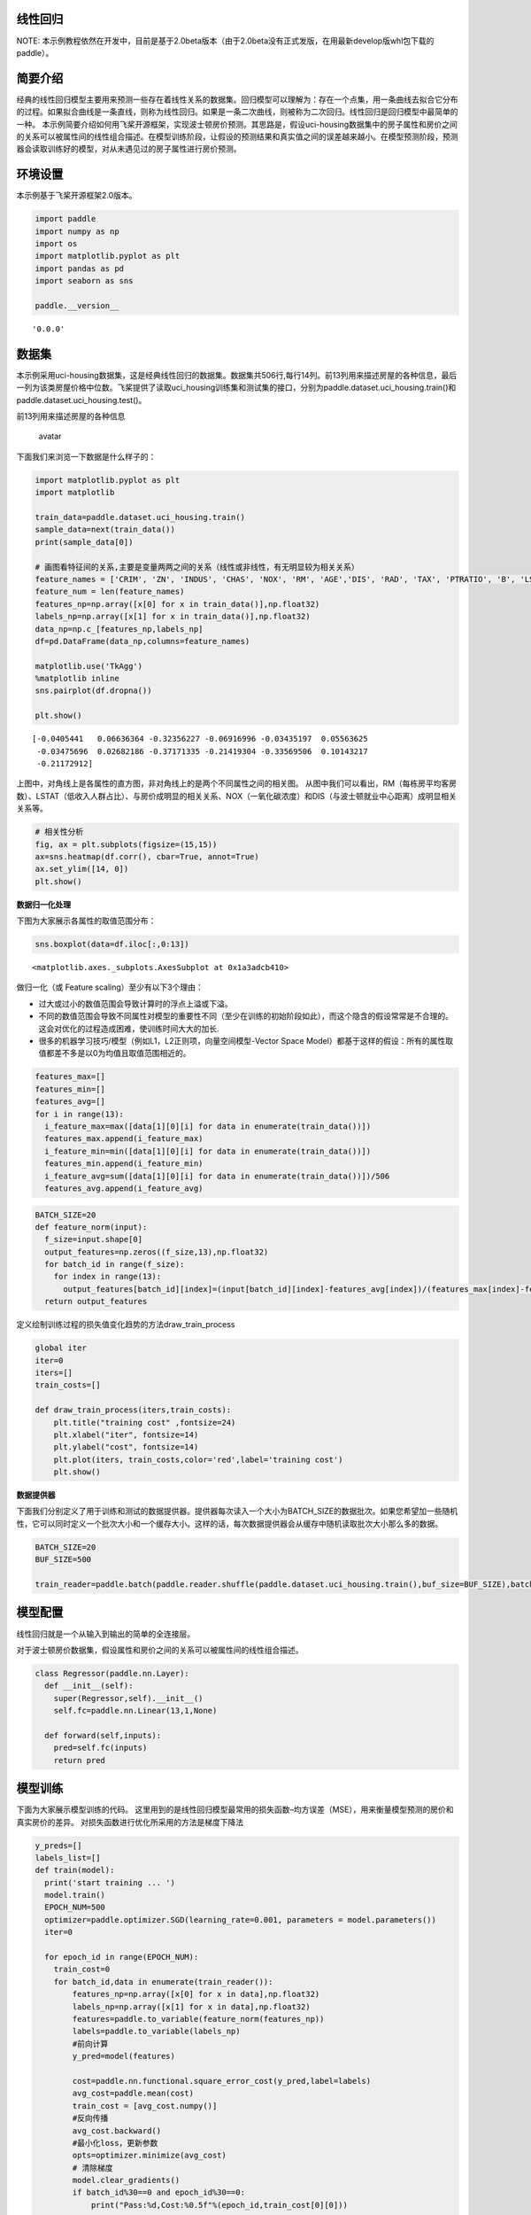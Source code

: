 线性回归
========

NOTE:
本示例教程依然在开发中，目前是基于2.0beta版本（由于2.0beta没有正式发版，在用最新develop版whl包下载的paddle）。

简要介绍
========

经典的线性回归模型主要用来预测一些存在着线性关系的数据集。回归模型可以理解为：存在一个点集，用一条曲线去拟合它分布的过程。如果拟合曲线是一条直线，则称为线性回归。如果是一条二次曲线，则被称为二次回归。线性回归是回归模型中最简单的一种。
本示例简要介绍如何用飞桨开源框架，实现波士顿房价预测。其思路是，假设uci-housing数据集中的房子属性和房价之间的关系可以被属性间的线性组合描述。在模型训练阶段，让假设的预测结果和真实值之间的误差越来越小。在模型预测阶段，预测器会读取训练好的模型，对从未遇见过的房子属性进行房价预测。

环境设置
========

本示例基于飞桨开源框架2.0版本。

.. code:: ipython3

    import paddle
    import numpy as np
    import os
    import matplotlib.pyplot as plt
    import pandas as pd
    import seaborn as sns
    
    paddle.__version__




.. parsed-literal::

    '0.0.0'



数据集
======

本示例采用uci-housing数据集，这是经典线性回归的数据集。数据集共506行,每行14列。前13列用来描述房屋的各种信息，最后一列为该类房屋价格中位数。飞桨提供了读取uci_housing训练集和测试集的接口，分别为paddle.dataset.uci_housing.train()和paddle.dataset.uci_housing.test()。

前13列用来描述房屋的各种信息

.. figure:: https://ai-studio-static-online.cdn.bcebos.com/c19602ce74284e3b9a50422f8dc37c0c1c79cf5cd8424994b6a6b073dcb7c057
   :alt: avatar

   avatar

下面我们来浏览一下数据是什么样子的：

.. code:: ipython3

    import matplotlib.pyplot as plt
    import matplotlib
    
    train_data=paddle.dataset.uci_housing.train()
    sample_data=next(train_data())
    print(sample_data[0])
    
    # 画图看特征间的关系,主要是变量两两之间的关系（线性或非线性，有无明显较为相关关系）
    feature_names = ['CRIM', 'ZN', 'INDUS', 'CHAS', 'NOX', 'RM', 'AGE','DIS', 'RAD', 'TAX', 'PTRATIO', 'B', 'LSTAT', 'MEDV']
    feature_num = len(feature_names)
    features_np=np.array([x[0] for x in train_data()],np.float32)
    labels_np=np.array([x[1] for x in train_data()],np.float32)
    data_np=np.c_[features_np,labels_np]
    df=pd.DataFrame(data_np,columns=feature_names)
    
    matplotlib.use('TkAgg')
    %matplotlib inline
    sns.pairplot(df.dropna())
    
    plt.show()
    



.. parsed-literal::

    [-0.0405441   0.06636364 -0.32356227 -0.06916996 -0.03435197  0.05563625
     -0.03475696  0.02682186 -0.37171335 -0.21419304 -0.33569506  0.10143217
     -0.21172912]



.. image:: linear_regression_files/linear_regression_6_1.png


上图中，对角线上是各属性的直方图，非对角线上的是两个不同属性之间的相关图。
从图中我们可以看出，RM（每栋房平均客房数）、LSTAT（低收入人群占比）、与房价成明显的相关关系、NOX（一氧化碳浓度）和DIS（与波士顿就业中心距离）成明显相关关系等。

.. code:: ipython3

    # 相关性分析
    fig, ax = plt.subplots(figsize=(15,15)) 
    ax=sns.heatmap(df.corr(), cbar=True, annot=True)
    ax.set_ylim([14, 0])
    plt.show()



.. image:: linear_regression_files/linear_regression_8_0.png


**数据归一化处理**

下图为大家展示各属性的取值范围分布：

.. code:: ipython3

    sns.boxplot(data=df.iloc[:,0:13])




.. parsed-literal::

    <matplotlib.axes._subplots.AxesSubplot at 0x1a3adcb410>




.. image:: linear_regression_files/linear_regression_11_1.png


做归一化（或 Feature scaling）至少有以下3个理由：

-  过大或过小的数值范围会导致计算时的浮点上溢或下溢。

-  不同的数值范围会导致不同属性对模型的重要性不同（至少在训练的初始阶段如此），而这个隐含的假设常常是不合理的。这会对优化的过程造成困难，使训练时间大大的加长.

-  很多的机器学习技巧/模型（例如L1，L2正则项，向量空间模型-Vector Space
   Model）都基于这样的假设：所有的属性取值都差不多是以0为均值且取值范围相近的。

.. code:: ipython3

    features_max=[]
    features_min=[]
    features_avg=[]
    for i in range(13):
      i_feature_max=max([data[1][0][i] for data in enumerate(train_data())])
      features_max.append(i_feature_max)
      i_feature_min=min([data[1][0][i] for data in enumerate(train_data())])
      features_min.append(i_feature_min)
      i_feature_avg=sum([data[1][0][i] for data in enumerate(train_data())])/506
      features_avg.append(i_feature_avg)


.. code:: ipython3

    BATCH_SIZE=20
    def feature_norm(input):
      f_size=input.shape[0]
      output_features=np.zeros((f_size,13),np.float32)
      for batch_id in range(f_size):
        for index in range(13):
          output_features[batch_id][index]=(input[batch_id][index]-features_avg[index])/(features_max[index]-features_min[index])
      return output_features 
    


定义绘制训练过程的损失值变化趋势的方法draw_train_process

.. code:: ipython3

    global iter
    iter=0
    iters=[]
    train_costs=[]
    
    def draw_train_process(iters,train_costs):
        plt.title("training cost" ,fontsize=24)
        plt.xlabel("iter", fontsize=14)
        plt.ylabel("cost", fontsize=14)
        plt.plot(iters, train_costs,color='red',label='training cost')
        plt.show()
        

**数据提供器**

下面我们分别定义了用于训练和测试的数据提供器。提供器每次读入一个大小为BATCH_SIZE的数据批次。如果您希望加一些随机性，它可以同时定义一个批次大小和一个缓存大小。这样的话，每次数据提供器会从缓存中随机读取批次大小那么多的数据。

.. code:: ipython3

    BATCH_SIZE=20
    BUF_SIZE=500
    
    train_reader=paddle.batch(paddle.reader.shuffle(paddle.dataset.uci_housing.train(),buf_size=BUF_SIZE),batch_size=BATCH_SIZE)

模型配置
========

线性回归就是一个从输入到输出的简单的全连接层。

对于波士顿房价数据集，假设属性和房价之间的关系可以被属性间的线性组合描述。

.. code:: ipython3

    class Regressor(paddle.nn.Layer):
      def __init__(self):
        super(Regressor,self).__init__()
        self.fc=paddle.nn.Linear(13,1,None)
    
      def forward(self,inputs):
        pred=self.fc(inputs)
        return pred

模型训练
========

下面为大家展示模型训练的代码。
这里用到的是线性回归模型最常用的损失函数–均方误差（MSE），用来衡量模型预测的房价和真实房价的差异。
对损失函数进行优化所采用的方法是梯度下降法

.. code:: ipython3

    y_preds=[]
    labels_list=[]
    def train(model):
      print('start training ... ')
      model.train()
      EPOCH_NUM=500
      optimizer=paddle.optimizer.SGD(learning_rate=0.001, parameters = model.parameters())
      iter=0
    
      for epoch_id in range(EPOCH_NUM):
        train_cost=0
        for batch_id,data in enumerate(train_reader()):
            features_np=np.array([x[0] for x in data],np.float32)
            labels_np=np.array([x[1] for x in data],np.float32)
            features=paddle.to_variable(feature_norm(features_np))
            labels=paddle.to_variable(labels_np)
            #前向计算
            y_pred=model(features)
            
            cost=paddle.nn.functional.square_error_cost(y_pred,label=labels)
            avg_cost=paddle.mean(cost)
            train_cost = [avg_cost.numpy()]
            #反向传播
            avg_cost.backward()
            #最小化loss，更新参数
            opts=optimizer.minimize(avg_cost)
            # 清除梯度
            model.clear_gradients()
            if batch_id%30==0 and epoch_id%30==0:
                print("Pass:%d,Cost:%0.5f"%(epoch_id,train_cost[0][0]))
    
            iter=iter+BATCH_SIZE
            iters.append(iter)
            train_costs.append(train_cost[0][0])
            
                
              
    paddle.disable_static()
    model = Regressor()
    train(model)
    



.. parsed-literal::

    start training ... 
    Pass:0,Cost:531.75244
    Pass:30,Cost:61.10927
    Pass:60,Cost:22.68571
    Pass:90,Cost:34.80560
    Pass:120,Cost:78.28358
    Pass:150,Cost:124.95644
    Pass:180,Cost:91.88014
    Pass:210,Cost:15.23689
    Pass:240,Cost:34.86035
    Pass:270,Cost:54.76824
    Pass:300,Cost:65.88247
    Pass:330,Cost:41.25426
    Pass:360,Cost:64.10200
    Pass:390,Cost:77.11707
    Pass:420,Cost:20.80456
    Pass:450,Cost:29.80167
    Pass:480,Cost:41.59278


.. code:: ipython3

    matplotlib.use('TkAgg')
    %matplotlib inline
    draw_train_process(iters,train_costs)



.. image:: linear_regression_files/linear_regression_23_0.png


可以从上图看出，随着训练轮次的增加，损失在呈降低趋势。但由于每次仅基于少量样本更新参数和计算损失，所以损失下降曲线会出现震荡。

模型预测
========

.. code:: ipython3

    #获取预测数据
    INFER_BATCH_SIZE=100
    infer_reader=paddle.batch(paddle.dataset.uci_housing.test(),batch_size=INFER_BATCH_SIZE)
    infer_data = next(infer_reader())
    infer_features_np = np.array([data[0] for data in infer_data]).astype("float32")
    infer_labels_np= np.array([data[1] for data in infer_data]).astype("float32")
    
    infer_features=paddle.to_variable(feature_norm(infer_features_np))
    infer_labels=paddle.to_variable(infer_labels_np)
    fetch_list=model(infer_features).numpy()
    
    sum_cost=0
    for i in range(INFER_BATCH_SIZE):
        infer_result=fetch_list[i][0]
        ground_truth=infer_labels.numpy()[i]
        if i%10==0:
            print("No.%d: infer result is %.2f,ground truth is %.2f" % (i, infer_result,ground_truth))
        cost=np.power(infer_result-ground_truth,2)
        sum_cost+=cost
    print("平均误差为:",sum_cost/INFER_BATCH_SIZE)


.. parsed-literal::

    No.0: infer result is 12.20,ground truth is 8.50
    No.10: infer result is 5.65,ground truth is 7.00
    No.20: infer result is 14.87,ground truth is 11.70
    No.30: infer result is 16.60,ground truth is 11.70
    No.40: infer result is 13.71,ground truth is 10.80
    No.50: infer result is 16.11,ground truth is 14.90
    No.60: infer result is 18.78,ground truth is 21.40
    No.70: infer result is 15.53,ground truth is 13.80
    No.80: infer result is 18.10,ground truth is 20.60
    No.90: infer result is 21.39,ground truth is 24.50
    平均误差为: [12.917107]


.. code:: ipython3

    def plot_pred_ground(pred, groud):
        plt.figure()   
        plt.title("Predication v.s. Ground", fontsize=24)
        plt.xlabel("groud price(unit:$1000)", fontsize=14)
        plt.ylabel("predict price", fontsize=14)
        plt.scatter(pred, groud, alpha=0.5)  #  scatter:散点图,alpha:"透明度"
        plt.plot(groud, groud, c='red')
        plt.show()

.. code:: ipython3

    plot_pred_ground(fetch_list, infer_labels_np)



.. image:: linear_regression_files/linear_regression_28_0.png


上图可以看出，我们训练出来的模型的预测结果与真实结果是较为接近的。
